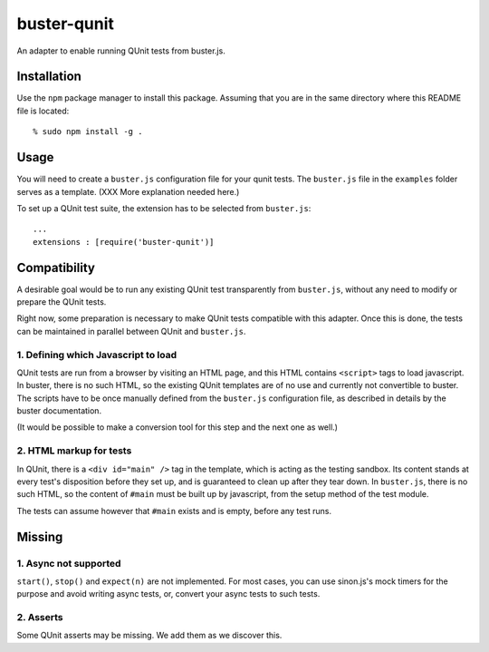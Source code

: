 
============
buster-qunit
============

An adapter to enable running QUnit tests from buster.js.

Installation
============

Use the ``npm`` package manager to install this package. Assuming
that you are in the same directory where this README file is
located::

    % sudo npm install -g .


Usage
=====

You will need to create a ``buster.js`` configuration file for
your qunit tests. The ``buster.js`` file in the ``examples``
folder serves as a template. (XXX More explanation needed here.)

To set up a QUnit test suite, the extension has to be selected from ``buster.js``::

    ...
    extensions : [require('buster-qunit')]
    

Compatibility
=============

A desirable goal would be to run any existing QUnit test transparently from ``buster.js``,
without any need to modify or prepare the QUnit tests.

Right now, some preparation is necessary to make QUnit tests compatible with this adapter.
Once this is done, the tests can be maintained in parallel between QUnit and ``buster.js``.


1. Defining which Javascript to load
------------------------------------

QUnit tests are run from a browser by visiting an HTML page, and this HTML contains ``<script>`` tags to load
javascript. In buster, there is no such HTML, so the existing QUnit templates are of no use and currently
not convertible to buster. The scripts have to be once manually defined from the ``buster.js``
configuration file, as described in details by the buster documentation.

(It would be possible to make a conversion tool for this step and the next one as well.)


2. HTML markup for tests
------------------------

In QUnit, there is a ``<div id="main" />`` tag in the template, which is acting as the testing sandbox. Its
content stands at every test's disposition before they set up, and is guaranteed to clean up
after they tear down.  In ``buster.js``, there is no such HTML, so the content of ``#main`` must be built up by
javascript, from the setup method of the test module.

The tests can assume however that ``#main`` exists and is empty, before any test runs.


Missing
=======

1. Async not supported
----------------------

``start()``, ``stop()`` and ``expect(n)`` are not implemented. For most cases, you can use sinon.js's mock
timers for the purpose and avoid writing async tests, or, convert your async tests to such tests.


2. Asserts
----------

Some QUnit asserts may be missing. We add them as we discover this.


